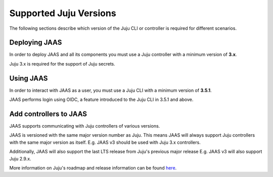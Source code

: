 Supported Juju Versions
=======================

The following sections describe which version of the Juju CLI or controller is required for different scenarios.

Deploying JAAS
--------------

In order to deploy JAAS and all its components you must use a Juju controller with a minimum version of **3.x**.

Juju 3.x is required for the support of Juju secrets.

Using JAAS
----------

In order to interact with JAAS as a user, you must use a Juju CLI with a minimum version of **3.5.1**.

JAAS performs login using OIDC, a feature introduced to the Juju CLI in 3.5.1 and above.

Add controllers to JAAS
-----------------------

JAAS supports communicating with Juju controllers of various versions.

JAAS is versioned with the same major version number as Juju. This means JAAS will always support Juju controllers 
with the same major version as itself. E.g. JAAS v3 should be used with Juju 3.x controllers.

Additionally, JAAS will also support the last LTS release from Juju's previous major release E.g. JAAS v3 will also
support Juju 2.9.x.

More information on Juju's roadmap and release information can be found `here <https://juju.is/docs/juju/roadmap>`__.
